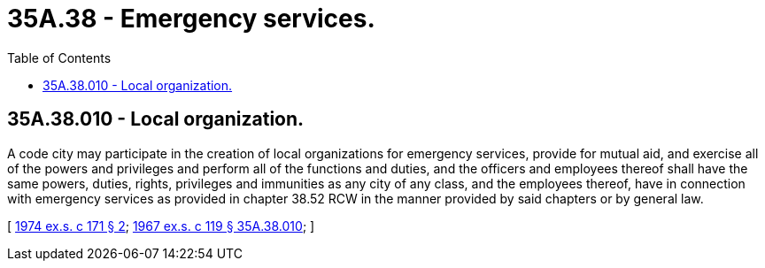 = 35A.38 - Emergency services.
:toc:

== 35A.38.010 - Local organization.
A code city may participate in the creation of local organizations for emergency services, provide for mutual aid, and exercise all of the powers and privileges and perform all of the functions and duties, and the officers and employees thereof shall have the same powers, duties, rights, privileges and immunities as any city of any class, and the employees thereof, have in connection with emergency services as provided in chapter 38.52 RCW in the manner provided by said chapters or by general law.

[ http://leg.wa.gov/CodeReviser/documents/sessionlaw/1974ex1c171.pdf?cite=1974%20ex.s.%20c%20171%20§%202[1974 ex.s. c 171 § 2]; http://leg.wa.gov/CodeReviser/documents/sessionlaw/1967ex1c119.pdf?cite=1967%20ex.s.%20c%20119%20§%2035A.38.010[1967 ex.s. c 119 § 35A.38.010]; ]

